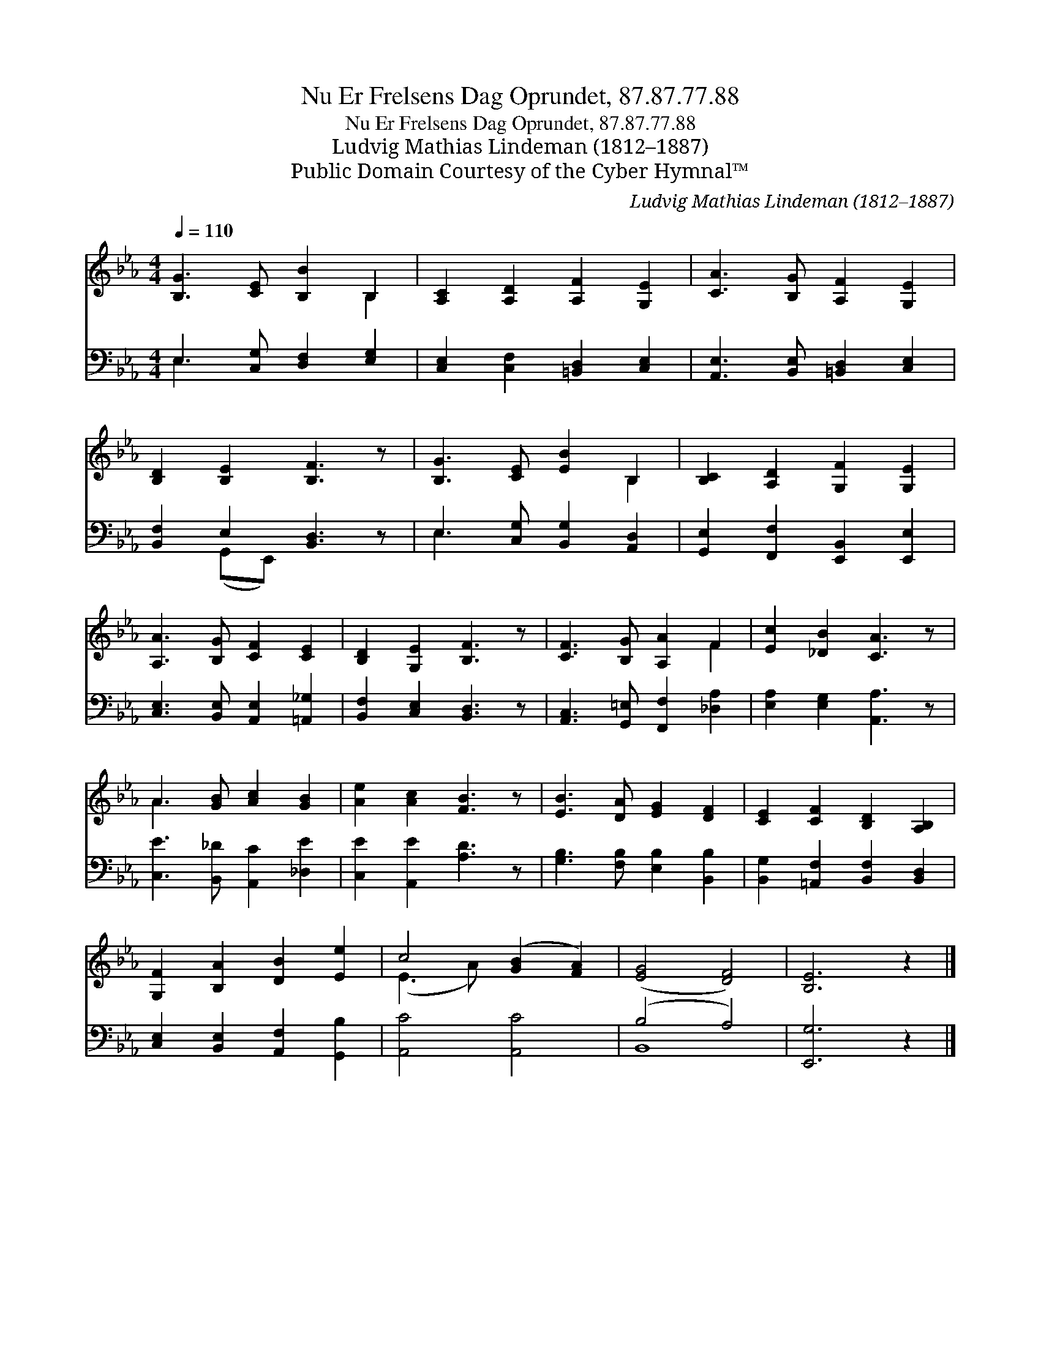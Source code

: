 X:1
T:Nu Er Frelsens Dag Oprundet, 87.87.77.88
T:Nu Er Frelsens Dag Oprundet, 87.87.77.88
T:Ludvig Mathias Lindeman (1812–1887)
T:Public Domain Courtesy of the Cyber Hymnal™
C:Ludvig Mathias Lindeman (1812–1887)
Z:Public Domain
Z:Courtesy of the Cyber Hymnal™
%%score ( 1 2 ) ( 3 4 )
L:1/8
Q:1/4=110
M:4/4
K:Eb
V:1 treble 
V:2 treble 
V:3 bass 
V:4 bass 
V:1
 [B,G]3 [CE] [B,B]2 B,2 | [A,C]2 [A,D]2 [A,F]2 [G,E]2 | [CA]3 [B,G] [A,F]2 [G,E]2 | %3
 [B,D]2 [B,E]2 [B,F]3 z | [B,G]3 [CE] [EB]2 B,2 | [B,C]2 [A,D]2 [G,F]2 [G,E]2 | %6
 [A,A]3 [B,G] [CF]2 [CE]2 | [B,D]2 [G,E]2 [B,F]3 z | [CF]3 [B,G] [A,A]2 F2 | [Ec]2 [_DB]2 [CA]3 z | %10
 A3 [GB] [Ac]2 [GB]2 | [Ae]2 [Ac]2 [FB]3 z | [EB]3 [DA] [EG]2 [DF]2 | [CE]2 [CF]2 [B,D]2 [A,B,]2 | %14
 [G,F]2 [B,A]2 [DB]2 [Ee]2 | c4 ([GB]2 [FA]2) | ([EG]4 [DF]4) | [B,E]6 z2 |] %18
V:2
 x6 B,2 | x8 | x8 | x8 | x6 B,2 | x8 | x8 | x8 | x6 F2 | x8 | A3 x5 | x8 | x8 | x8 | x8 | %15
 (E3 A) x4 | x8 | x8 |] %18
V:3
 E,3 [C,G,] [D,F,]2 [E,G,]2 | [C,E,]2 [C,F,]2 [=B,,D,]2 [C,E,]2 | %2
 [A,,E,]3 [B,,E,] [=B,,D,]2 [C,E,]2 | [B,,F,]2 E,2 [B,,D,]3 z | E,3 [C,G,] [B,,G,]2 [A,,D,]2 | %5
 [G,,E,]2 [F,,F,]2 [E,,B,,]2 [E,,E,]2 | [C,E,]3 [B,,E,] [A,,E,]2 [=A,,_G,]2 | %7
 [B,,F,]2 [C,E,]2 [B,,D,]3 z | [A,,C,]3 [G,,=E,] [F,,F,]2 [_D,A,]2 | [E,A,]2 [E,G,]2 [A,,A,]3 z | %10
 [C,E]3 [B,,_D] [A,,C]2 [_D,E]2 | [C,E]2 [A,,E]2 [A,D]3 z | [G,B,]3 [F,B,] [E,B,]2 [B,,B,]2 | %13
 [B,,G,]2 [=A,,F,]2 [B,,F,]2 [B,,D,]2 | [C,E,]2 [B,,E,]2 [A,,F,]2 [G,,B,]2 | [A,,C]4 [A,,C]4 | %16
 (B,4 A,4) | [E,,G,]6 z2 |] %18
V:4
 E,3 x5 | x8 | x8 | x2 (G,,E,,) x4 | E,3 x5 | x8 | x8 | x8 | x8 | x8 | x8 | x8 | x8 | x8 | x8 | %15
 x8 | B,,8 | x8 |] %18

